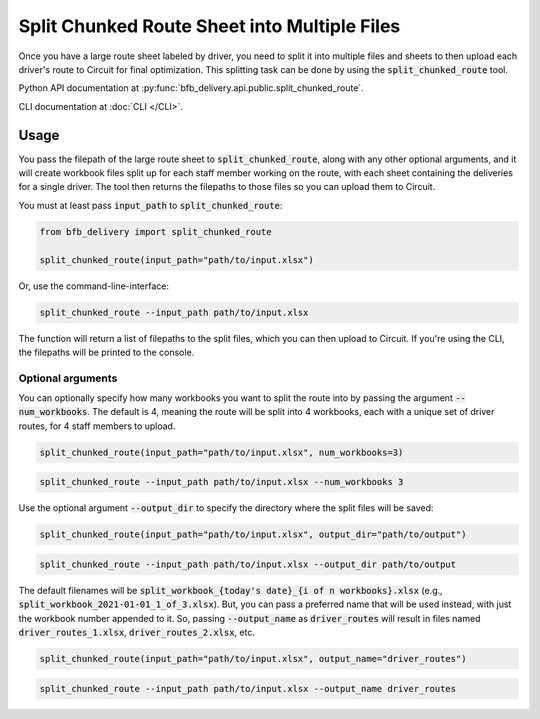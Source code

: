 =============================================
Split Chunked Route Sheet into Multiple Files
=============================================

Once you have a large route sheet labeled by driver, you need to split it into multiple files and sheets to then upload each driver's route to Circuit for final optimization. This splitting task can be done by using the :code:`split_chunked_route` tool.

Python API documentation at :py:func:`bfb_delivery.api.public.split_chunked_route`.

CLI documentation at :doc:`CLI </CLI>`.

Usage
-----

You pass the filepath of the large route sheet to :code:`split_chunked_route`, along with any other optional arguments, and it will create workbook files split up for each staff member working on the route, with each sheet containing the deliveries for a single driver. The tool then returns the filepaths to those files so you can upload them to Circuit.

You must at least pass :code:`input_path` to :code:`split_chunked_route`:

.. code:: python

    from bfb_delivery import split_chunked_route

    split_chunked_route(input_path="path/to/input.xlsx")

Or, use the command-line-interface:

.. code:: bash

    split_chunked_route --input_path path/to/input.xlsx

The function will return a list of filepaths to the split files, which you can then upload to Circuit. If you're using the CLI, the filepaths will be printed to the console.

Optional arguments
^^^^^^^^^^^^^^^^^^

You can optionally specify how many workbooks you want to split the route into by passing the argument :code:`--num_workbooks`. The default is 4, meaning the route will be split into 4 workbooks, each with a unique set of driver routes, for 4 staff members to upload.

.. code:: python

    split_chunked_route(input_path="path/to/input.xlsx", num_workbooks=3)

.. code:: bash

    split_chunked_route --input_path path/to/input.xlsx --num_workbooks 3

Use the optional argument :code:`--output_dir` to specify the directory where the split files will be saved:

.. code:: python

    split_chunked_route(input_path="path/to/input.xlsx", output_dir="path/to/output")

.. code:: bash

    split_chunked_route --input_path path/to/input.xlsx --output_dir path/to/output

The default filenames will be :code:`split_workbook_{today's date}_{i of n workbooks}.xlsx` (e.g., :code:`split_workbook_2021-01-01_1_of_3.xlsx`). But, you can pass a preferred name that will be used instead, with just the workbook number appended to it. So, passing :code:`--output_name` as :code:`driver_routes` will result in files named :code:`driver_routes_1.xlsx`, :code:`driver_routes_2.xlsx`, etc.

.. code:: python

    split_chunked_route(input_path="path/to/input.xlsx", output_name="driver_routes")

.. code:: bash

    split_chunked_route --input_path path/to/input.xlsx --output_name driver_routes